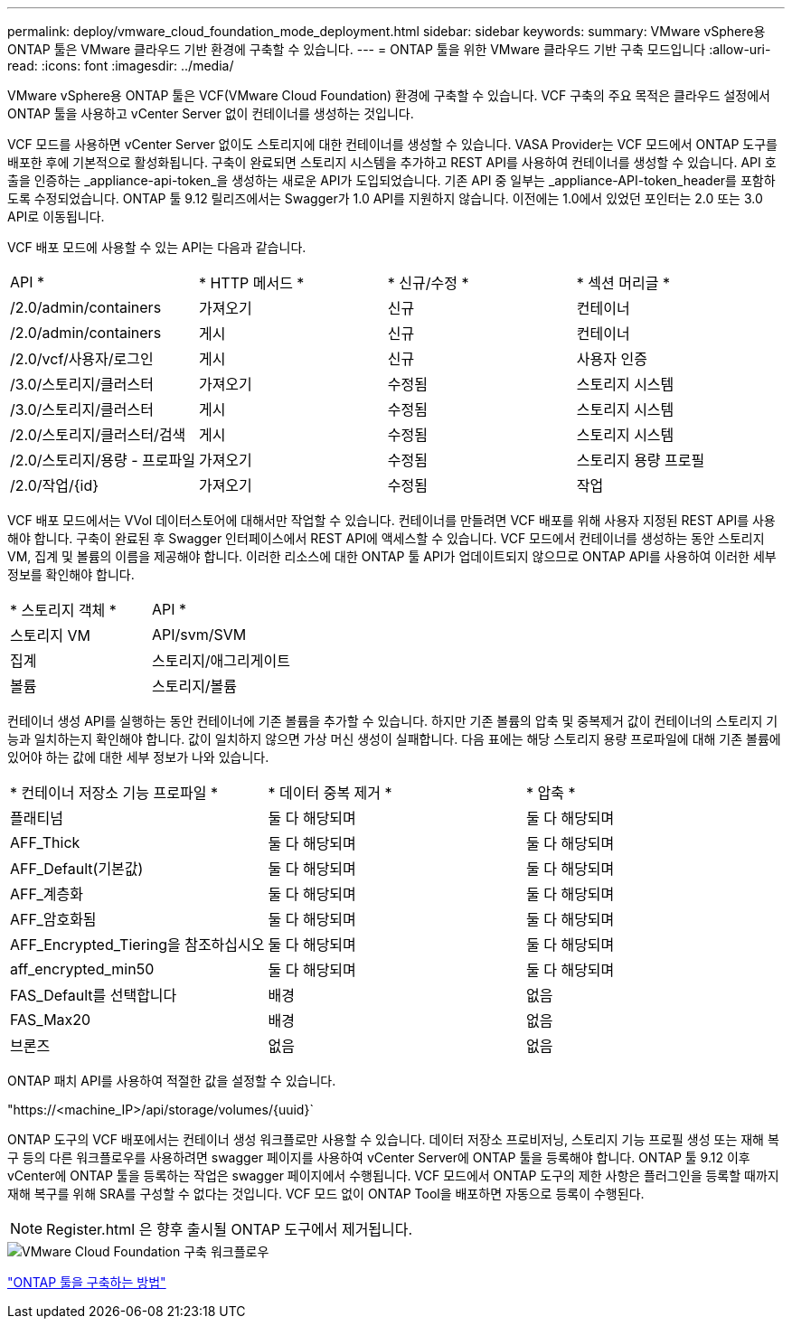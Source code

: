 ---
permalink: deploy/vmware_cloud_foundation_mode_deployment.html 
sidebar: sidebar 
keywords:  
summary: VMware vSphere용 ONTAP 툴은 VMware 클라우드 기반 환경에 구축할 수 있습니다. 
---
= ONTAP 툴을 위한 VMware 클라우드 기반 구축 모드입니다
:allow-uri-read: 
:icons: font
:imagesdir: ../media/


[role="lead"]
VMware vSphere용 ONTAP 툴은 VCF(VMware Cloud Foundation) 환경에 구축할 수 있습니다. VCF 구축의 주요 목적은 클라우드 설정에서 ONTAP 툴을 사용하고 vCenter Server 없이 컨테이너를 생성하는 것입니다.

VCF 모드를 사용하면 vCenter Server 없이도 스토리지에 대한 컨테이너를 생성할 수 있습니다. VASA Provider는 VCF 모드에서 ONTAP 도구를 배포한 후에 기본적으로 활성화됩니다. 구축이 완료되면 스토리지 시스템을 추가하고 REST API를 사용하여 컨테이너를 생성할 수 있습니다. API 호출을 인증하는 _appliance-api-token_을 생성하는 새로운 API가 도입되었습니다. 기존 API 중 일부는 _appliance-API-token_header를 포함하도록 수정되었습니다. ONTAP 툴 9.12 릴리즈에서는 Swagger가 1.0 API를 지원하지 않습니다. 이전에는 1.0에서 있었던 포인터는 2.0 또는 3.0 API로 이동됩니다.

VCF 배포 모드에 사용할 수 있는 API는 다음과 같습니다.

|===


| API * | * HTTP 메서드 * | * 신규/수정 * | * 섹션 머리글 * 


 a| 
/2.0/admin/containers
 a| 
가져오기
 a| 
신규
 a| 
컨테이너



 a| 
/2.0/admin/containers
 a| 
게시
 a| 
신규
 a| 
컨테이너



 a| 
/2.0/vcf/사용자/로그인
 a| 
게시
 a| 
신규
 a| 
사용자 인증



 a| 
/3.0/스토리지/클러스터
 a| 
가져오기
 a| 
수정됨
 a| 
스토리지 시스템



 a| 
/3.0/스토리지/클러스터
 a| 
게시
 a| 
수정됨
 a| 
스토리지 시스템



 a| 
/2.0/스토리지/클러스터/검색
 a| 
게시
 a| 
수정됨
 a| 
스토리지 시스템



 a| 
/2.0/스토리지/용량 - 프로파일
 a| 
가져오기
 a| 
수정됨
 a| 
스토리지 용량 프로필



 a| 
/2.0/작업/{id}
 a| 
가져오기
 a| 
수정됨
 a| 
작업

|===
VCF 배포 모드에서는 VVol 데이터스토어에 대해서만 작업할 수 있습니다. 컨테이너를 만들려면 VCF 배포를 위해 사용자 지정된 REST API를 사용해야 합니다. 구축이 완료된 후 Swagger 인터페이스에서 REST API에 액세스할 수 있습니다. VCF 모드에서 컨테이너를 생성하는 동안 스토리지 VM, 집계 및 볼륨의 이름을 제공해야 합니다. 이러한 리소스에 대한 ONTAP 툴 API가 업데이트되지 않으므로 ONTAP API를 사용하여 이러한 세부 정보를 확인해야 합니다.

|===


| * 스토리지 객체 * | API * 


 a| 
스토리지 VM
 a| 
API/svm/SVM



 a| 
집계
 a| 
스토리지/애그리게이트



 a| 
볼륨
 a| 
스토리지/볼륨

|===
컨테이너 생성 API를 실행하는 동안 컨테이너에 기존 볼륨을 추가할 수 있습니다. 하지만 기존 볼륨의 압축 및 중복제거 값이 컨테이너의 스토리지 기능과 일치하는지 확인해야 합니다. 값이 일치하지 않으면 가상 머신 생성이 실패합니다. 다음 표에는 해당 스토리지 용량 프로파일에 대해 기존 볼륨에 있어야 하는 값에 대한 세부 정보가 나와 있습니다.

|===


| * 컨테이너 저장소 기능 프로파일 * | * 데이터 중복 제거 * | * 압축 * 


 a| 
플래티넘
 a| 
둘 다 해당되며
 a| 
둘 다 해당되며



 a| 
AFF_Thick
 a| 
둘 다 해당되며
 a| 
둘 다 해당되며



 a| 
AFF_Default(기본값)
 a| 
둘 다 해당되며
 a| 
둘 다 해당되며



 a| 
AFF_계층화
 a| 
둘 다 해당되며
 a| 
둘 다 해당되며



 a| 
AFF_암호화됨
 a| 
둘 다 해당되며
 a| 
둘 다 해당되며



 a| 
AFF_Encrypted_Tiering을 참조하십시오
 a| 
둘 다 해당되며
 a| 
둘 다 해당되며



 a| 
aff_encrypted_min50
 a| 
둘 다 해당되며
 a| 
둘 다 해당되며



 a| 
FAS_Default를 선택합니다
 a| 
배경
 a| 
없음



 a| 
FAS_Max20
 a| 
배경
 a| 
없음



 a| 
브론즈
 a| 
없음
 a| 
없음

|===
ONTAP 패치 API를 사용하여 적절한 값을 설정할 수 있습니다.

"https://<machine_IP>/api/storage/volumes/{uuid}`

ONTAP 도구의 VCF 배포에서는 컨테이너 생성 워크플로만 사용할 수 있습니다. 데이터 저장소 프로비저닝, 스토리지 기능 프로필 생성 또는 재해 복구 등의 다른 워크플로우를 사용하려면 swagger 페이지를 사용하여 vCenter Server에 ONTAP 툴을 등록해야 합니다. ONTAP 툴 9.12 이후 vCenter에 ONTAP 툴을 등록하는 작업은 swagger 페이지에서 수행됩니다. VCF 모드에서 ONTAP 도구의 제한 사항은 플러그인을 등록할 때까지 재해 복구를 위해 SRA를 구성할 수 없다는 것입니다. VCF 모드 없이 ONTAP Tool을 배포하면 자동으로 등록이 수행된다.


NOTE: Register.html 은 향후 출시될 ONTAP 도구에서 제거됩니다.

image::../media/VCF_deployment.png[VMware Cloud Foundation 구축 워크플로우]

link:../deploy/task_deploy_ontap_tools.html["ONTAP 툴을 구축하는 방법"]

